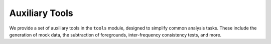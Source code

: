 Auxiliary Tools
=================================================

We provide a set of auxiliary tools in the ``tools`` module, designed to simplify common analysis tasks.
These include the generation of mock data, the subtraction of foregrounds, inter-frequency consistency tests, and more.
